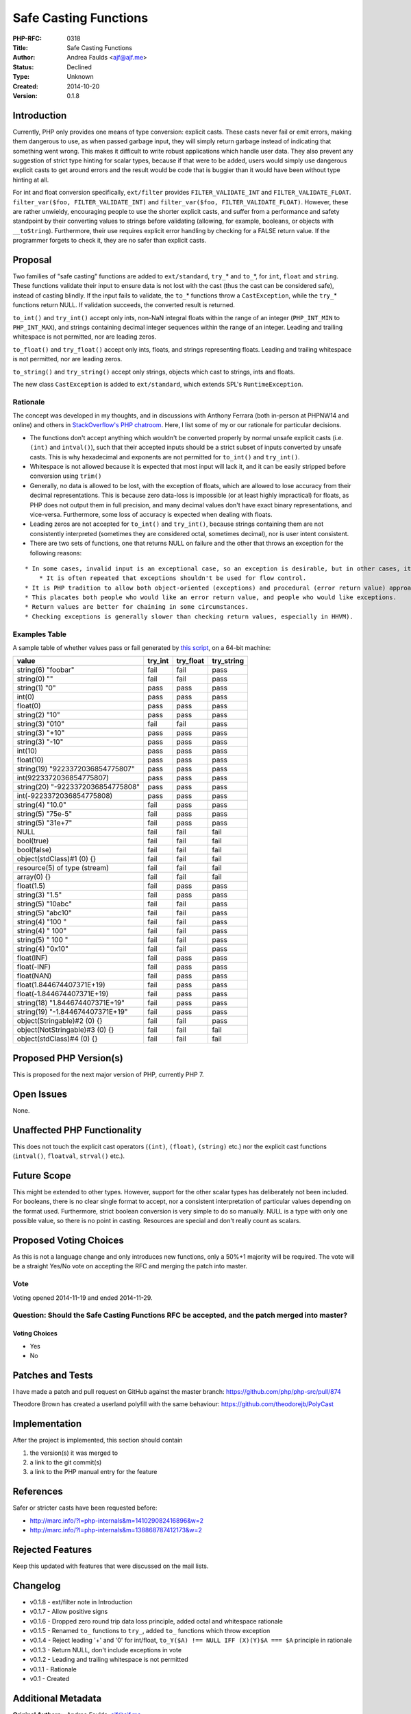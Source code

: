 Safe Casting Functions
======================

:PHP-RFC: 0318
:Title: Safe Casting Functions
:Author: Andrea Faulds <ajf@ajf.me>
:Status: Declined
:Type: Unknown
:Created: 2014-10-20
:Version: 0.1.8

Introduction
------------

Currently, PHP only provides one means of type conversion: explicit
casts. These casts never fail or emit errors, making them dangerous to
use, as when passed garbage input, they will simply return garbage
instead of indicating that something went wrong. This makes it difficult
to write robust applications which handle user data. They also prevent
any suggestion of strict type hinting for scalar types, because if that
were to be added, users would simply use dangerous explicit casts to get
around errors and the result would be code that is buggier than it would
have been without type hinting at all.

For int and float conversion specifically, ``ext/filter`` provides
``FILTER_VALIDATE_INT`` and ``FILTER_VALIDATE_FLOAT``.
``filter_var($foo, FILTER_VALIDATE_INT)`` and
``filter_var($foo, FILTER_VALIDATE_FLOAT)``. However, these are rather
unwieldy, encouraging people to use the shorter explicit casts, and
suffer from a performance and safety standpoint by their converting
values to strings before validating (allowing, for example, booleans, or
objects with ``__toString``). Furthermore, their use requires explicit
error handling by checking for a FALSE return value. If the programmer
forgets to check it, they are no safer than explicit casts.

Proposal
--------

Two families of "safe casting" functions are added to ``ext/standard``,
``try_``\ \* and ``to_``\ \*, for ``int``, ``float`` and ``string``.
These functions validate their input to ensure data is not lost with the
cast (thus the cast can be considered safe), instead of casting blindly.
If the input fails to validate, the ``to_``\ \* functions throw a
``CastException``, while the ``try_``\ \* functions return NULL. If
validation succeeds, the converted result is returned.

``to_int()`` and ``try_int()`` accept only ints, non-NaN integral floats
within the range of an integer (``PHP_INT_MIN`` to ``PHP_INT_MAX``), and
strings containing decimal integer sequences within the range of an
integer. Leading and trailing whitespace is not permitted, nor are
leading zeros.

``to_float()`` and ``try_float()`` accept only ints, floats, and strings
representing floats. Leading and trailing whitespace is not permitted,
nor are leading zeros.

``to_string()`` and ``try_string()`` accept only strings, objects which
cast to strings, ints and floats.

The new class ``CastException`` is added to ``ext/standard``, which
extends SPL's ``RuntimeException``.

Rationale
~~~~~~~~~

The concept was developed in my thoughts, and in discussions with
Anthony Ferrara (both in-person at PHPNW14 and online) and others in
`StackOverflow's PHP
chatroom <http://chat.stackoverflow.com/rooms/11/php>`__. Here, I list
some of my or our rationale for particular decisions.

-  The functions don't accept anything which wouldn't be converted
   properly by normal unsafe explicit casts (i.e. ``(int)`` and
   ``intval()``), such that their accepted inputs should be a strict
   subset of inputs converted by unsafe casts. This is why hexadecimal
   and exponents are not permitted for ``to_int()`` and ``try_int()``.
-  Whitespace is not allowed because it is expected that most input will
   lack it, and it can be easily stripped before conversion using
   ``trim()``
-  Generally, no data is allowed to be lost, with the exception of
   floats, which are allowed to lose accuracy from their decimal
   representations. This is because zero data-loss is impossible (or at
   least highly impractical) for floats, as PHP does not output them in
   full precision, and many decimal values don't have exact binary
   representations, and vice-versa. Furthermore, some loss of accuracy
   is expected when dealing with floats.
-  Leading zeros are not accepted for ``to_int()`` and ``try_int()``,
   because strings containing them are not consistently interpreted
   (sometimes they are considered octal, sometimes decimal), nor is user
   intent consistent.
-  There are two sets of functions, one that returns NULL on failure and
   the other that throws an exception for the following reasons:

::

       * In some cases, invalid input is an exceptional case, so an exception is desirable, but in other cases, it is not exceptional, so an exception shouldn't be used. Having two functions allows both these scenarios to be covered.
           * It is often repeated that exceptions shouldn't be used for flow control.
       * It is PHP tradition to allow both object-oriented (exceptions) and procedural (error return value) approaches to problems.
       * This placates both people who would like an error return value, and people who would like exceptions.
       * Return values are better for chaining in some circumstances.
       * Checking exceptions is generally slower than checking return values, especially in HHVM).

Examples Table
~~~~~~~~~~~~~~

A sample table of whether values pass or fail generated by `this
script <https://gist.github.com/TazeTSchnitzel/19c91f800e47d53cc28c>`__,
on a 64-bit machine:

================================= ======= ========= ==========
value                             try_int try_float try_string
================================= ======= ========= ==========
string(6) "foobar"                fail    fail      pass
string(0) ""                      fail    fail      pass
string(1) "0"                     pass    pass      pass
int(0)                            pass    pass      pass
float(0)                          pass    pass      pass
string(2) "10"                    pass    pass      pass
string(3) "010"                   fail    fail      pass
string(3) "+10"                   pass    pass      pass
string(3) "-10"                   pass    pass      pass
int(10)                           pass    pass      pass
float(10)                         pass    pass      pass
string(19) "9223372036854775807"  pass    pass      pass
int(9223372036854775807)          pass    pass      pass
string(20) "-9223372036854775808" pass    pass      pass
int(-9223372036854775808)         pass    pass      pass
string(4) "10.0"                  fail    pass      pass
string(5) "75e-5"                 fail    pass      pass
string(5) "31e+7"                 fail    pass      pass
NULL                              fail    fail      fail
bool(true)                        fail    fail      fail
bool(false)                       fail    fail      fail
object(stdClass)#1 (0) {}         fail    fail      fail
resource(5) of type (stream)      fail    fail      fail
array(0) {}                       fail    fail      fail
float(1.5)                        fail    pass      pass
string(3) "1.5"                   fail    pass      pass
string(5) "10abc"                 fail    fail      pass
string(5) "abc10"                 fail    fail      pass
string(4) "100 "                  fail    fail      pass
string(4) " 100"                  fail    fail      pass
string(5) " 100 "                 fail    fail      pass
string(4) "0x10"                  fail    fail      pass
float(INF)                        fail    pass      pass
float(-INF)                       fail    pass      pass
float(NAN)                        fail    pass      pass
float(1.844674407371E+19)         fail    pass      pass
float(-1.844674407371E+19)        fail    pass      pass
string(18) "1.844674407371E+19"   fail    pass      pass
string(19) "-1.844674407371E+19"  fail    pass      pass
object(Stringable)#2 (0) {}       fail    fail      pass
object(NotStringable)#3 (0) {}    fail    fail      fail
object(stdClass)#4 (0) {}         fail    fail      fail
================================= ======= ========= ==========

Proposed PHP Version(s)
-----------------------

This is proposed for the next major version of PHP, currently PHP 7.

Open Issues
-----------

None.

Unaffected PHP Functionality
----------------------------

This does not touch the explicit cast operators (``(int)``, ``(float)``,
``(string)`` etc.) nor the explicit cast functions (``intval()``,
``floatval``, ``strval()`` etc.).

Future Scope
------------

This might be extended to other types. However, support for the other
scalar types has deliberately not been included. For booleans, there is
no clear single format to accept, nor a consistent interpretation of
particular values depending on the format used. Furthermore, strict
boolean conversion is very simple to do so manually. NULL is a type with
only one possible value, so there is no point in casting. Resources are
special and don't really count as scalars.

Proposed Voting Choices
-----------------------

As this is not a language change and only introduces new functions, only
a 50%+1 majority will be required. The vote will be a straight Yes/No
vote on accepting the RFC and merging the patch into master.

Vote
~~~~

Voting opened 2014-11-19 and ended 2014-11-29.

Question: Should the Safe Casting Functions RFC be accepted, and the patch merged into master?
~~~~~~~~~~~~~~~~~~~~~~~~~~~~~~~~~~~~~~~~~~~~~~~~~~~~~~~~~~~~~~~~~~~~~~~~~~~~~~~~~~~~~~~~~~~~~~

Voting Choices
^^^^^^^^^^^^^^

-  Yes
-  No

Patches and Tests
-----------------

I have made a patch and pull request on GitHub against the master
branch: https://github.com/php/php-src/pull/874

Theodore Brown has created a userland polyfill with the same behaviour:
https://github.com/theodorejb/PolyCast

Implementation
--------------

After the project is implemented, this section should contain

#. the version(s) it was merged to
#. a link to the git commit(s)
#. a link to the PHP manual entry for the feature

References
----------

Safer or stricter casts have been requested before:

-  http://marc.info/?l=php-internals&m=141029082416896&w=2
-  http://marc.info/?l=php-internals&m=138868787412173&w=2

Rejected Features
-----------------

Keep this updated with features that were discussed on the mail lists.

Changelog
---------

-  v0.1.8 - ext/filter note in Introduction
-  v0.1.7 - Allow positive signs
-  v0.1.6 - Dropped zero round trip data loss principle, added octal and
   whitespace rationale
-  v0.1.5 - Renamed ``to_`` functions to ``try_``, added ``to_``
   functions which throw exception
-  v0.1.4 - Reject leading '+' and '0' for int/float,
   ``to_Y($A) !== NULL IFF (X)(Y)$A === $A`` principle in rationale
-  v0.1.3 - Return NULL, don't include exceptions in vote
-  v0.1.2 - Leading and trailing whitespace is not permitted
-  v0.1.1 - Rationale
-  v0.1 - Created

Additional Metadata
-------------------

:Original Authors: Andrea Faulds, ajf@ajf.me
:Original Date: 2014-10-20, Last Updated 2014-11-14
:Slug: safe_cast
:Wiki URL: https://wiki.php.net/rfc/safe_cast
